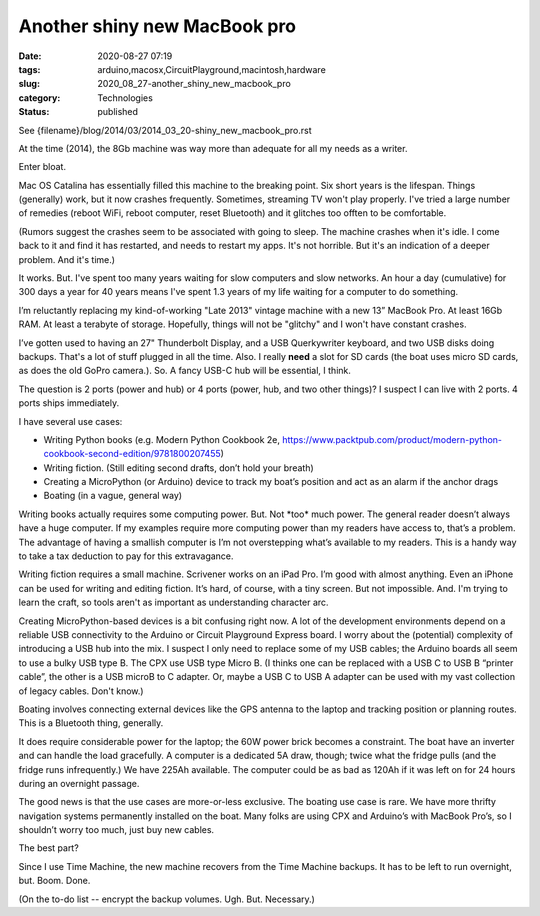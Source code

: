 Another shiny new MacBook pro
=============================

:date: 2020-08-27 07:19
:tags: arduino,macosx,CircuitPlayground,macintosh,hardware
:slug: 2020_08_27-another_shiny_new_macbook_pro
:category: Technologies
:status: published

See {filename}/blog/2014/03/2014_03_20-shiny_new_macbook_pro.rst

At the time (2014), the 8Gb machine was way more than adequate for all
my needs as a writer.


Enter bloat.


Mac OS Catalina has essentially filled this machine to the breaking
point. Six short years is the lifespan. Things (generally) work, but
it now crashes frequently. Sometimes, streaming TV won't play
properly. I've tried a large number of remedies (reboot WiFi, reboot
computer, reset Bluetooth) and it glitches too offten to be
comfortable.


(Rumors suggest the crashes seem to be associated with going to
sleep. The machine crashes when it's idle. I come back to it and find
it has restarted, and needs to restart my apps. It's not horrible.
But it's an indication of a deeper problem. And it's time.)


It works. But. I've spent too many years waiting for slow computers
and slow networks. An hour a day (cumulative) for 300 days a year for
40 years means I've spent 1.3 years of my life waiting for a computer
to do something.


I’m reluctantly replacing my kind-of-working "Late 2013" vintage
machine with a new 13” MacBook Pro. At least 16Gb RAM. At least a
terabyte of storage. Hopefully, things will not be "glitchy" and I
won't have constant crashes.


I’ve gotten used to having an 27" Thunderbolt Display, and a USB
Querkywriter keyboard, and two USB disks doing backups. That's a lot
of stuff plugged in all the time. Also. I really **need** a slot for
SD cards (the boat uses micro SD cards, as does the old GoPro
camera.). So. A fancy USB-C hub will be essential, I think.


The question is 2 ports (power and hub) or 4 ports (power, hub, and
two other things)?  I suspect I can live with 2 ports.  4 ports ships
immediately.


I have several use cases:


-  Writing Python books (e.g. Modern Python Cookbook 2e, https://www.packtpub.com/product/modern-python-cookbook-second-edition/9781800207455)

-  Writing fiction. (Still editing second drafts, don’t hold your breath)

-  Creating a MicroPython (or Arduino) device to track my boat’s position and act as an alarm if the anchor drags

-  Boating (in a vague, general way)


Writing books actually requires some computing power. But. Not
\*too\* much power. The general reader doesn’t always have a huge
computer. If my examples require more computing power than my
readers have access to, that’s a problem. The advantage of having
a smallish computer is I’m not overstepping what’s available to my
readers. This is a handy way to take a tax deduction to pay for
this extravagance.


Writing fiction requires a small machine. Scrivener works on an iPad
Pro. I’m good with almost anything. Even an iPhone can be used for
writing and editing fiction. It’s hard, of course, with a tiny
screen. But not impossible. And. I'm trying to learn the craft, so
tools aren't as important as understanding character arc.


Creating MicroPython-based devices is a bit confusing right now. A
lot of the development environments depend on a reliable USB
connectivity to the Arduino or Circuit Playground Express board. I
worry about the (potential) complexity of introducing a USB hub into
the mix.  I suspect I only need to replace some of my USB cables; the
Arduino boards all seem to use a bulky USB type B. The CPX use USB
type Micro B. (I thinks one can be replaced with a USB C to USB B
“printer cable”, the other is a USB microB to C adapter. Or, maybe a
USB C to USB A adapter can be used with my vast collection of legacy
cables. Don't know.)


Boating involves connecting external devices like the GPS antenna to
the laptop and tracking position or planning routes. This is a
Bluetooth thing, generally.


It does require considerable power for the laptop; the 60W power
brick becomes a constraint. The boat have an inverter and can handle
the load gracefully. A computer is a dedicated 5A draw, though; twice
what the fridge pulls (and the fridge runs infrequently.) We have
225Ah available. The computer could be as bad as 120Ah if it was left
on for 24 hours during an overnight passage.


The good news is that the use cases are more-or-less exclusive. The
boating use case is rare. We have more thrifty navigation systems
permanently installed on the boat. Many folks are using CPX and
Arduino’s with MacBook Pro’s, so I shouldn’t worry too much, just buy
new cables.


The best part?


Since I use Time Machine, the new machine recovers from the Time
Machine backups. It has to be left to run overnight, but. Boom. Done.


(On the to-do list -- encrypt the backup volumes. Ugh. But.
Necessary.)





